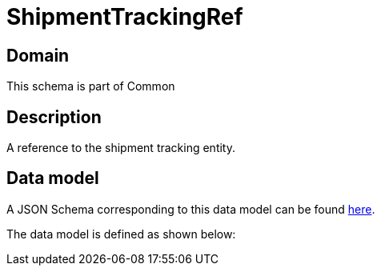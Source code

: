 = ShipmentTrackingRef

[#domain]
== Domain

This schema is part of Common

[#description]
== Description
A reference to the shipment tracking entity.


[#data_model]
== Data model

A JSON Schema corresponding to this data model can be found https://tmforum.org[here].

The data model is defined as shown below:

